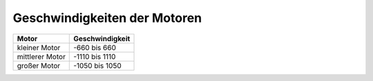 Geschwindigkeiten der Motoren
=============================

+-----------------+-----------------+
| Motor           | Geschwindigkeit |
+=================+=================+
| kleiner Motor   + -660 bis 660    |
+-----------------+-----------------+
| mittlerer Motor + -1110 bis 1110  |
+-----------------+-----------------+
| großer Motor    + -1050 bis 1050  |
+-----------------+-----------------+
